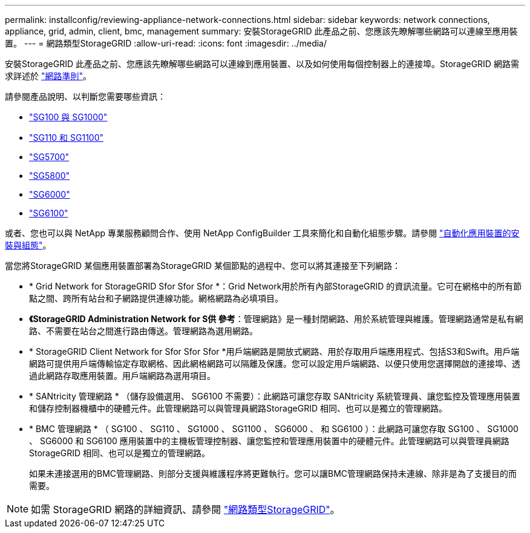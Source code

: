 ---
permalink: installconfig/reviewing-appliance-network-connections.html 
sidebar: sidebar 
keywords: network connections, appliance, grid, admin, client, bmc, management 
summary: 安裝StorageGRID 此產品之前、您應該先瞭解哪些網路可以連線至應用裝置。 
---
= 網路類型StorageGRID
:allow-uri-read: 
:icons: font
:imagesdir: ../media/


[role="lead"]
安裝StorageGRID 此產品之前、您應該先瞭解哪些網路可以連線到應用裝置、以及如何使用每個控制器上的連接埠。StorageGRID 網路需求詳述於 https://docs.netapp.com/us-en/storagegrid-118/network/index.html["網路準則"^]。

請參閱產品說明、以判斷您需要哪些資訊：

* link:gathering-installation-information-sg100-and-sg1000.html["SG100 與 SG1000"]
* link:gathering-installation-information-sg110-and-sg1100.html["SG110 和 SG1100"]
* link:gathering-installation-information-sg5700.html["SG5700"]
* link:gathering-installation-information-sg5800.html["SG5800"]
* link:gathering-installation-information-sg6000.html["SG6000"]
* link:gathering-installation-information-sg6100.html["SG6100"]


或者、您也可以與 NetApp 專業服務顧問合作、使用 NetApp ConfigBuilder 工具來簡化和自動化組態步驟。請參閱 link:automating-appliance-installation-and-configuration.html["自動化應用裝置的安裝與組態"]。

當您將StorageGRID 某個應用裝置部署為StorageGRID 某個節點的過程中、您可以將其連接至下列網路：

* * Grid Network for StorageGRID Sfor Sfor Sfor *：Grid Network用於所有內部StorageGRID 的資訊流量。它可在網格中的所有節點之間、跨所有站台和子網路提供連線功能。網格網路為必填項目。
* *《StorageGRID Administration Network for S供 參考*：管理網路》是一種封閉網路、用於系統管理與維護。管理網路通常是私有網路、不需要在站台之間進行路由傳送。管理網路為選用網路。
* * StorageGRID Client Network for Sfor Sfor Sfor *用戶端網路是開放式網路、用於存取用戶端應用程式、包括S3和Swift。用戶端網路可提供用戶端傳輸協定存取網格、因此網格網路可以隔離及保護。您可以設定用戶端網路、以便只使用您選擇開啟的連接埠、透過此網路存取應用裝置。用戶端網路為選用項目。
* * SANtricity 管理網路 * （儲存設備選用、 SG6100 不需要）：此網路可讓您存取 SANtricity 系統管理員、讓您監控及管理應用裝置和儲存控制器機櫃中的硬體元件。此管理網路可以與管理員網路StorageGRID 相同、也可以是獨立的管理網路。
* * BMC 管理網路 * （ SG100 、 SG110 、 SG1000 、 SG1100 、 SG6000 、 和 SG6100 ）：此網路可讓您存取 SG100 、 SG1000 、 SG6000 和 SG6100 應用裝置中的主機板管理控制器、讓您監控和管理應用裝置中的硬體元件。此管理網路可以與管理員網路StorageGRID 相同、也可以是獨立的管理網路。
+
如果未連接選用的BMC管理網路、則部分支援與維護程序將更難執行。您可以讓BMC管理網路保持未連線、除非是為了支援目的而需要。




NOTE: 如需 StorageGRID 網路的詳細資訊、請參閱 https://docs.netapp.com/us-en/storagegrid-118/network/storagegrid-network-types.html["網路類型StorageGRID"^]。
